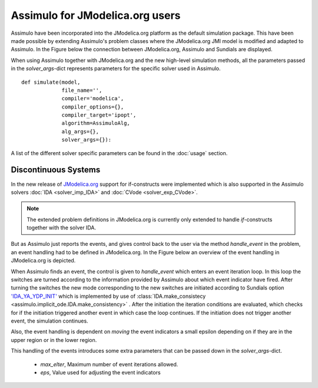 

================================
Assimulo for JModelica.org users
================================


Assimulo have been incorporated into the JModelica.org platform as the default simulation package. This have been made possible by extending Assimulo's problem classes where the JModelica.org JMI model is modified and adapted to Assimulo. In the Figure below the connection between JModelica.org, Assimulo and
Sundials are displayed.

.. image:: AssimuloJModelica.png
   :align: center


When using Assimulo together with JModelica.org and the new high-level simulation methods, all the parameters passed in the *solver_args*-dict represents parameters for the specific solver used in Assimulo. ::
 
    def simulate(model, 
                 file_name='', 
                 compiler='modelica', 
                 compiler_options={}, 
                 compiler_target='ipopt', 
                 algorithm=AssimuloAlg, 
                 alg_args={}, 
                 solver_args={}):


A list of the different solver specific parameters can be found in the :doc:`usage` section.


Discontinuous Systems
--------------------------


In the new release of `JModelica.org <http://www.jmodelica.org/story/237>`_ support for if-constructs were implemented which is also supported in the Assimulo solvers :doc:`IDA <solver_imp_IDA>` and :doc:`CVode <solver_exp_CVode>`. 

.. note::

    The extended problem definitions in JModelica.org is currently only extended to handle *if*-constructs together with the solver IDA. 

But as Assimulo just reports the events, and gives control back to the user via the method *handle_event* in the problem, an event handling had to be defined in JModelica.org. In the Figure below an overview of the event handling in JModelica.org is depicted.

.. image:: IterationScheme.svg
   :align: center


When Assimulo finds an event, the control is given to *handle_event* which enters an event iteration loop. In this loop the switches are turned according to the information provided by Assimulo about which event indicator have fired. After turning the switches the new mode corresponding to the new switches are initiated according to Sundials option `'IDA_YA_YDP_INIT' <https://computation.llnl.gov/casc/sundials/documentation/ida_guide/node5.html#SECTION00554000000000000000>`_ which is implemented by use of :class:`IDA.make_consistecy <assimulo.implicit_ode.IDA.make_consistency>` . After the initiation the iteration conditions are evaluated, which checks for if the initiation triggered another event in which case the loop continues. If the initiation does not trigger another event, the simulation continues.

Also, the event handling is dependent on *moving* the event indicators a small epsilon depending on if they are in the upper region or in the lower region.

This handling of the events introduces some extra parameters that can be passed down in the *solver_args*-dict.

    - *max_eIter*, Maximum number of event iterations allowed.
    - *eps*, Value used for adjusting the event indicators







